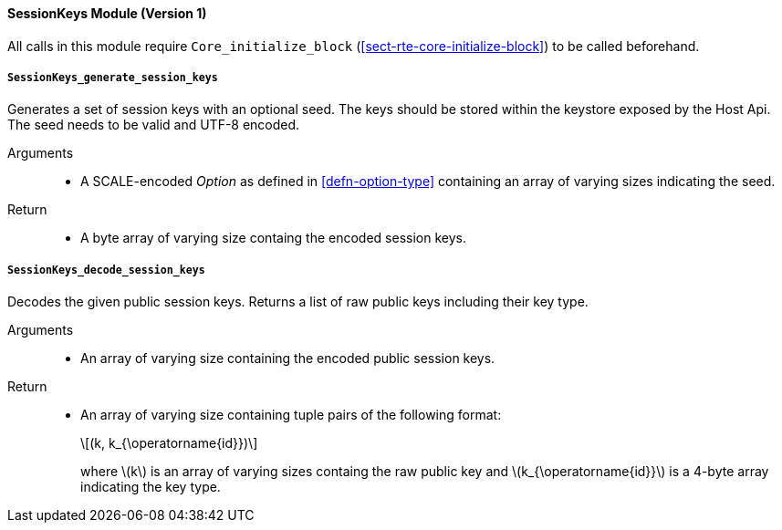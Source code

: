 [#sect-runtime-sessionkeys-module]
==== SessionKeys Module (Version 1)

All calls in this module require `Core_initialize_block` (<<sect-rte-core-initialize-block>>) to be called beforehand.

===== `SessionKeys_generate_session_keys`

Generates a set of session keys with an optional seed. The keys should
be stored within the keystore exposed by the Host Api. The seed needs to
be valid and UTF-8 encoded.

Arguments::
* A SCALE-encoded _Option_ as defined in <<defn-option-type>> containing an array of varying sizes indicating the seed.

Return::
* A byte array of varying size containg the encoded session keys.

===== `SessionKeys_decode_session_keys`

Decodes the given public session keys. Returns a list of raw public keys including their key type.

Arguments::
* An array of varying size containing the encoded public session keys.

Return::
* An array of varying size containing tuple pairs of the following format:
+
[latexmath]
++++
(k, k_{\operatorname{id}})
++++
where latexmath:[k] is an array of varying sizes containg the raw
public key and latexmath:[k_{\operatorname{id}}] is a
4-byte array indicating the key type.
